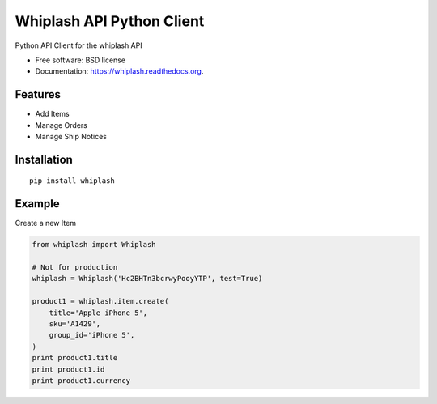 ===============================
Whiplash API Python Client
===============================

.. image:: https://img.shields.io/travis/fulfilio/whiplash.svg
        :target: https://travis-ci.org/fulfilio/whiplash

.. image:: https://img.shields.io/pypi/v/whiplash.svg
        :target: https://pypi.python.org/pypi/whiplash


Python API Client for the whiplash API

* Free software: BSD license
* Documentation: https://whiplash.readthedocs.org.

Features
--------

* Add Items
* Manage Orders
* Manage Ship Notices

Installation
------------

::

    pip install whiplash


Example
-------

Create a new Item

.. code-block:: python


    from whiplash import Whiplash

    # Not for production
    whiplash = Whiplash('Hc2BHTn3bcrwyPooyYTP', test=True)

    product1 = whiplash.item.create(
        title='Apple iPhone 5',
        sku='A1429',
        group_id='iPhone 5',
    )
    print product1.title
    print product1.id
    print product1.currency

